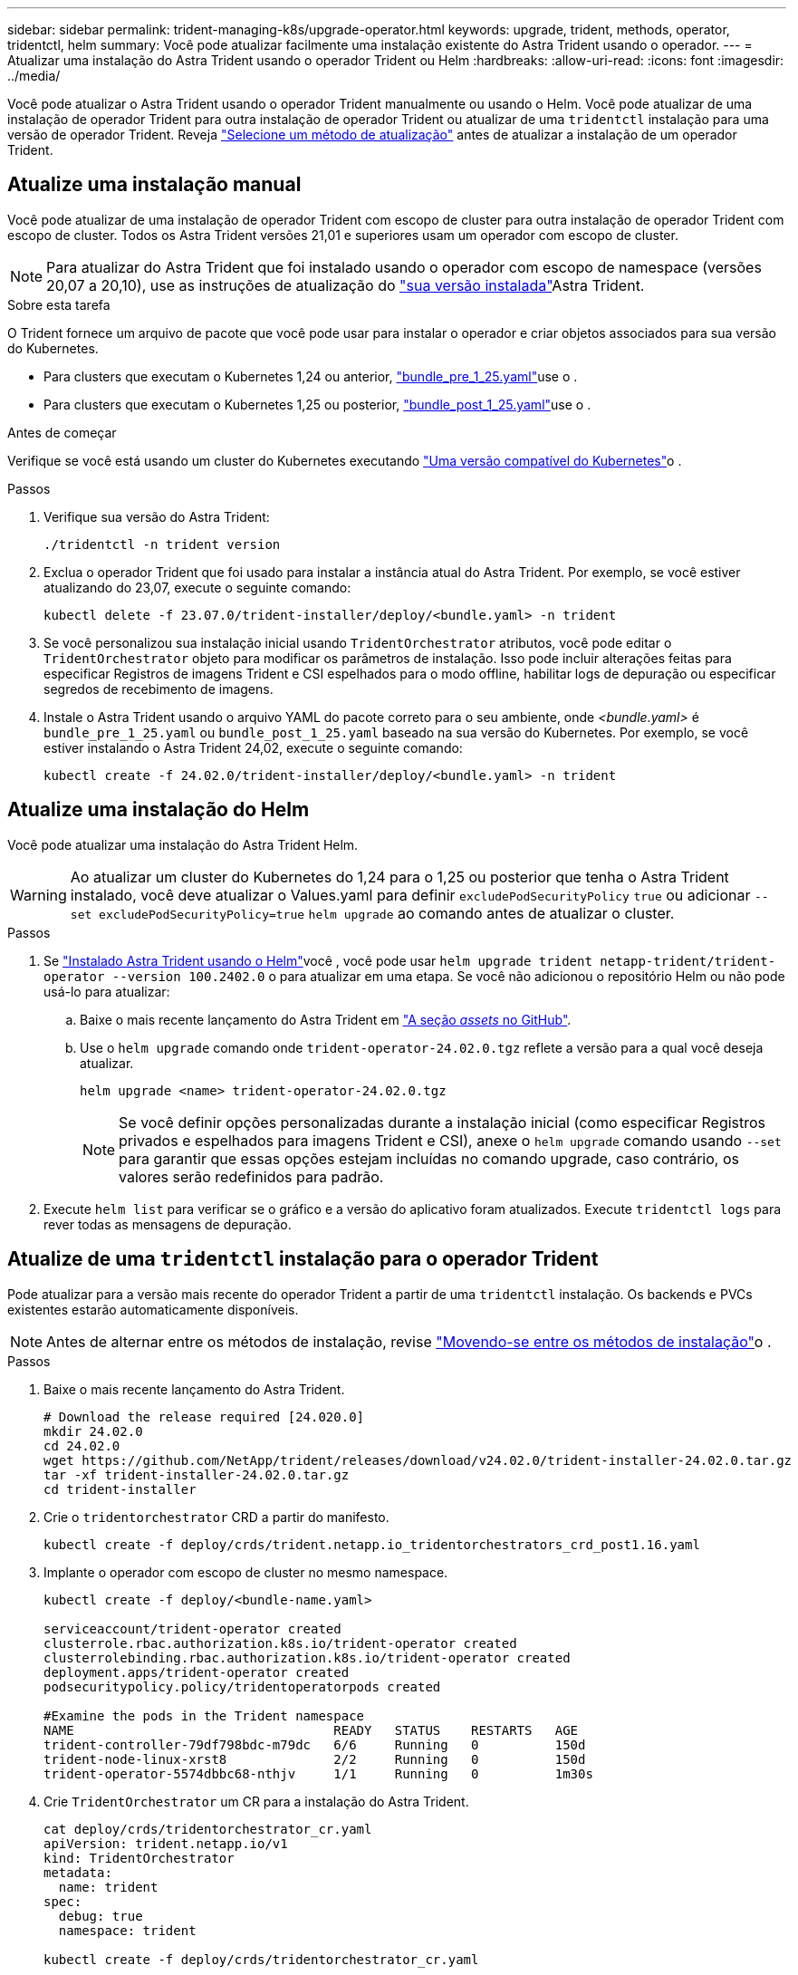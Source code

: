 ---
sidebar: sidebar 
permalink: trident-managing-k8s/upgrade-operator.html 
keywords: upgrade, trident, methods, operator, tridentctl, helm 
summary: Você pode atualizar facilmente uma instalação existente do Astra Trident usando o operador. 
---
= Atualizar uma instalação do Astra Trident usando o operador Trident ou Helm
:hardbreaks:
:allow-uri-read: 
:icons: font
:imagesdir: ../media/


[role="lead"]
Você pode atualizar o Astra Trident usando o operador Trident manualmente ou usando o Helm. Você pode atualizar de uma instalação de operador Trident para outra instalação de operador Trident ou atualizar de uma `tridentctl` instalação para uma versão de operador Trident. Reveja link:upgrade-trident.html#select-an-upgrade-method["Selecione um método de atualização"] antes de atualizar a instalação de um operador Trident.



== Atualize uma instalação manual

Você pode atualizar de uma instalação de operador Trident com escopo de cluster para outra instalação de operador Trident com escopo de cluster. Todos os Astra Trident versões 21,01 e superiores usam um operador com escopo de cluster.


NOTE: Para atualizar do Astra Trident que foi instalado usando o operador com escopo de namespace (versões 20,07 a 20,10), use as instruções de atualização do link:../earlier-versions.html["sua versão instalada"]Astra Trident.

.Sobre esta tarefa
O Trident fornece um arquivo de pacote que você pode usar para instalar o operador e criar objetos associados para sua versão do Kubernetes.

* Para clusters que executam o Kubernetes 1,24 ou anterior, link:https://github.com/NetApp/trident/tree/stable/v24.02/deploy/bundle_pre_1_25.yaml["bundle_pre_1_25.yaml"^]use o .
* Para clusters que executam o Kubernetes 1,25 ou posterior, link:https://github.com/NetApp/trident/tree/stable/v24.02/deploy/bundle_post_1_25.yaml["bundle_post_1_25.yaml"^]use o .


.Antes de começar
Verifique se você está usando um cluster do Kubernetes executando link:../trident-get-started/requirements.html["Uma versão compatível do Kubernetes"]o .

.Passos
. Verifique sua versão do Astra Trident:
+
[listing]
----
./tridentctl -n trident version
----
. Exclua o operador Trident que foi usado para instalar a instância atual do Astra Trident. Por exemplo, se você estiver atualizando do 23,07, execute o seguinte comando:
+
[listing]
----
kubectl delete -f 23.07.0/trident-installer/deploy/<bundle.yaml> -n trident
----
. Se você personalizou sua instalação inicial usando `TridentOrchestrator` atributos, você pode editar o `TridentOrchestrator` objeto para modificar os parâmetros de instalação. Isso pode incluir alterações feitas para especificar Registros de imagens Trident e CSI espelhados para o modo offline, habilitar logs de depuração ou especificar segredos de recebimento de imagens.
. Instale o Astra Trident usando o arquivo YAML do pacote correto para o seu ambiente, onde _<bundle.yaml>_ é
`bundle_pre_1_25.yaml` ou `bundle_post_1_25.yaml` baseado na sua versão do Kubernetes. Por exemplo, se você estiver instalando o Astra Trident 24,02, execute o seguinte comando:
+
[listing]
----
kubectl create -f 24.02.0/trident-installer/deploy/<bundle.yaml> -n trident
----




== Atualize uma instalação do Helm

Você pode atualizar uma instalação do Astra Trident Helm.


WARNING: Ao atualizar um cluster do Kubernetes do 1,24 para o 1,25 ou posterior que tenha o Astra Trident instalado, você deve atualizar o Values.yaml para definir `excludePodSecurityPolicy` `true` ou adicionar `--set excludePodSecurityPolicy=true` `helm upgrade` ao comando antes de atualizar o cluster.

.Passos
. Se link:../trident-get-started/kubernetes-deploy-helm.html#deploy-the-trident-operator-and-install-astra-trident-using-helm["Instalado Astra Trident usando o Helm"]você , você pode usar `helm upgrade trident netapp-trident/trident-operator --version 100.2402.0` o para atualizar em uma etapa. Se você não adicionou o repositório Helm ou não pode usá-lo para atualizar:
+
.. Baixe o mais recente lançamento do Astra Trident em link:https://github.com/NetApp/trident/releases/latest["A seção _assets_ no GitHub"^].
.. Use o `helm upgrade` comando onde `trident-operator-24.02.0.tgz` reflete a versão para a qual você deseja atualizar.
+
[listing]
----
helm upgrade <name> trident-operator-24.02.0.tgz
----
+

NOTE: Se você definir opções personalizadas durante a instalação inicial (como especificar Registros privados e espelhados para imagens Trident e CSI), anexe o `helm upgrade` comando usando `--set` para garantir que essas opções estejam incluídas no comando upgrade, caso contrário, os valores serão redefinidos para padrão.



. Execute `helm list` para verificar se o gráfico e a versão do aplicativo foram atualizados. Execute `tridentctl logs` para rever todas as mensagens de depuração.




== Atualize de uma `tridentctl` instalação para o operador Trident

Pode atualizar para a versão mais recente do operador Trident a partir de uma `tridentctl` instalação. Os backends e PVCs existentes estarão automaticamente disponíveis.


NOTE: Antes de alternar entre os métodos de instalação, revise link:../trident-get-started/kubernetes-deploy.html#moving-between-installation-methods["Movendo-se entre os métodos de instalação"]o .

.Passos
. Baixe o mais recente lançamento do Astra Trident.
+
[listing]
----
# Download the release required [24.020.0]
mkdir 24.02.0
cd 24.02.0
wget https://github.com/NetApp/trident/releases/download/v24.02.0/trident-installer-24.02.0.tar.gz
tar -xf trident-installer-24.02.0.tar.gz
cd trident-installer
----
. Crie o `tridentorchestrator` CRD a partir do manifesto.
+
[listing]
----
kubectl create -f deploy/crds/trident.netapp.io_tridentorchestrators_crd_post1.16.yaml
----
. Implante o operador com escopo de cluster no mesmo namespace.
+
[listing]
----
kubectl create -f deploy/<bundle-name.yaml>

serviceaccount/trident-operator created
clusterrole.rbac.authorization.k8s.io/trident-operator created
clusterrolebinding.rbac.authorization.k8s.io/trident-operator created
deployment.apps/trident-operator created
podsecuritypolicy.policy/tridentoperatorpods created

#Examine the pods in the Trident namespace
NAME                                  READY   STATUS    RESTARTS   AGE
trident-controller-79df798bdc-m79dc   6/6     Running   0          150d
trident-node-linux-xrst8              2/2     Running   0          150d
trident-operator-5574dbbc68-nthjv     1/1     Running   0          1m30s
----
. Crie `TridentOrchestrator` um CR para a instalação do Astra Trident.
+
[listing]
----
cat deploy/crds/tridentorchestrator_cr.yaml
apiVersion: trident.netapp.io/v1
kind: TridentOrchestrator
metadata:
  name: trident
spec:
  debug: true
  namespace: trident

kubectl create -f deploy/crds/tridentorchestrator_cr.yaml

#Examine the pods in the Trident namespace
NAME                                READY   STATUS    RESTARTS   AGE
trident-csi-79df798bdc-m79dc        6/6     Running   0          1m
trident-csi-xrst8                   2/2     Running   0          1m
trident-operator-5574dbbc68-nthjv   1/1     Running   0          5m41s
----
. Confirme se o Trident foi atualizado para a versão pretendida.
+
[listing]
----
kubectl describe torc trident | grep Message -A 3

Message:                Trident installed
Namespace:              trident
Status:                 Installed
Version:                v24.02.0
----

